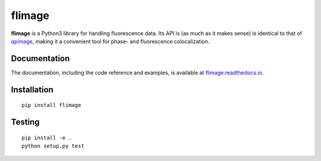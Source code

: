 flimage
=======

|PyPI Version| |Tests Status| |Coverage Status| |Docs Status|


**flimage** is a Python3 library for handling fluorescence data.
Its API is (as much as it makes sense) is identical to that of
`qpimage <https://qpimage.readthedocs.io/en/stable/>`__, making
it a convenient tool for phase- and fluorescence colocalization.


Documentation
-------------

The documentation, including the code reference and examples, is available at
`flimage.readthedocs.io <https://flimage.readthedocs.io/en/stable/>`__.


Installation
------------

::

    pip install flimage


Testing
-------

::

    pip install -e .
    python setup.py test
    

.. |PyPI Version| image:: https://img.shields.io/pypi/v/flimage.svg
   :target: https://pypi.python.org/pypi/flimage
.. |Tests Status| image:: https://img.shields.io/travis/RI-imaging/flimage.svg?label=tests
   :target: https://travis-ci.com/RI-imaging/flimage
.. |Coverage Status| image:: https://img.shields.io/codecov/c/github/RI-imaging/flimage/master.svg
   :target: https://codecov.io/gh/RI-imaging/flimage
.. |Docs Status| image:: https://readthedocs.org/projects/flimage/badge/?version=latest
   :target: https://readthedocs.org/projects/flimage/builds/

